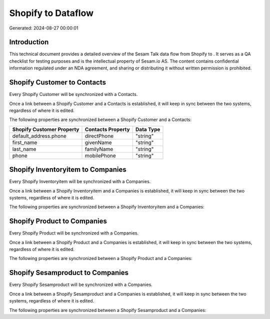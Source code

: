 ====================
Shopify to  Dataflow
====================

Generated: 2024-08-27 00:00:01

Introduction
------------

This technical document provides a detailed overview of the Sesam Talk data flow from Shopify to . It serves as a QA checklist for testing purposes and is the intellectual property of Sesam.io AS. The content contains confidential information regulated under an NDA agreement, and sharing or distributing it without written permission is prohibited.

Shopify Customer to  Contacts
-----------------------------
Every Shopify Customer will be synchronized with a  Contacts.

Once a link between a Shopify Customer and a  Contacts is established, it will keep in sync between the two systems, regardless of where it is edited.

The following properties are synchronized between a Shopify Customer and a  Contacts:

.. list-table::
   :header-rows: 1

   * - Shopify Customer Property
     -  Contacts Property
     -  Data Type
   * - default_address.phone
     - directPhone
     - "string"
   * - first_name
     - givenName
     - "string"
   * - last_name
     - familyName
     - "string"
   * - phone
     - mobilePhone
     - "string"


Shopify Inventoryitem to  Companies
-----------------------------------
Every Shopify Inventoryitem will be synchronized with a  Companies.

Once a link between a Shopify Inventoryitem and a  Companies is established, it will keep in sync between the two systems, regardless of where it is edited.

The following properties are synchronized between a Shopify Inventoryitem and a  Companies:

.. list-table::
   :header-rows: 1

   * - Shopify Inventoryitem Property
     -  Companies Property
     -  Data Type


Shopify Product to  Companies
-----------------------------
Every Shopify Product will be synchronized with a  Companies.

Once a link between a Shopify Product and a  Companies is established, it will keep in sync between the two systems, regardless of where it is edited.

The following properties are synchronized between a Shopify Product and a  Companies:

.. list-table::
   :header-rows: 1

   * - Shopify Product Property
     -  Companies Property
     -  Data Type


Shopify Sesamproduct to  Companies
----------------------------------
Every Shopify Sesamproduct will be synchronized with a  Companies.

Once a link between a Shopify Sesamproduct and a  Companies is established, it will keep in sync between the two systems, regardless of where it is edited.

The following properties are synchronized between a Shopify Sesamproduct and a  Companies:

.. list-table::
   :header-rows: 1

   * - Shopify Sesamproduct Property
     -  Companies Property
     -  Data Type

